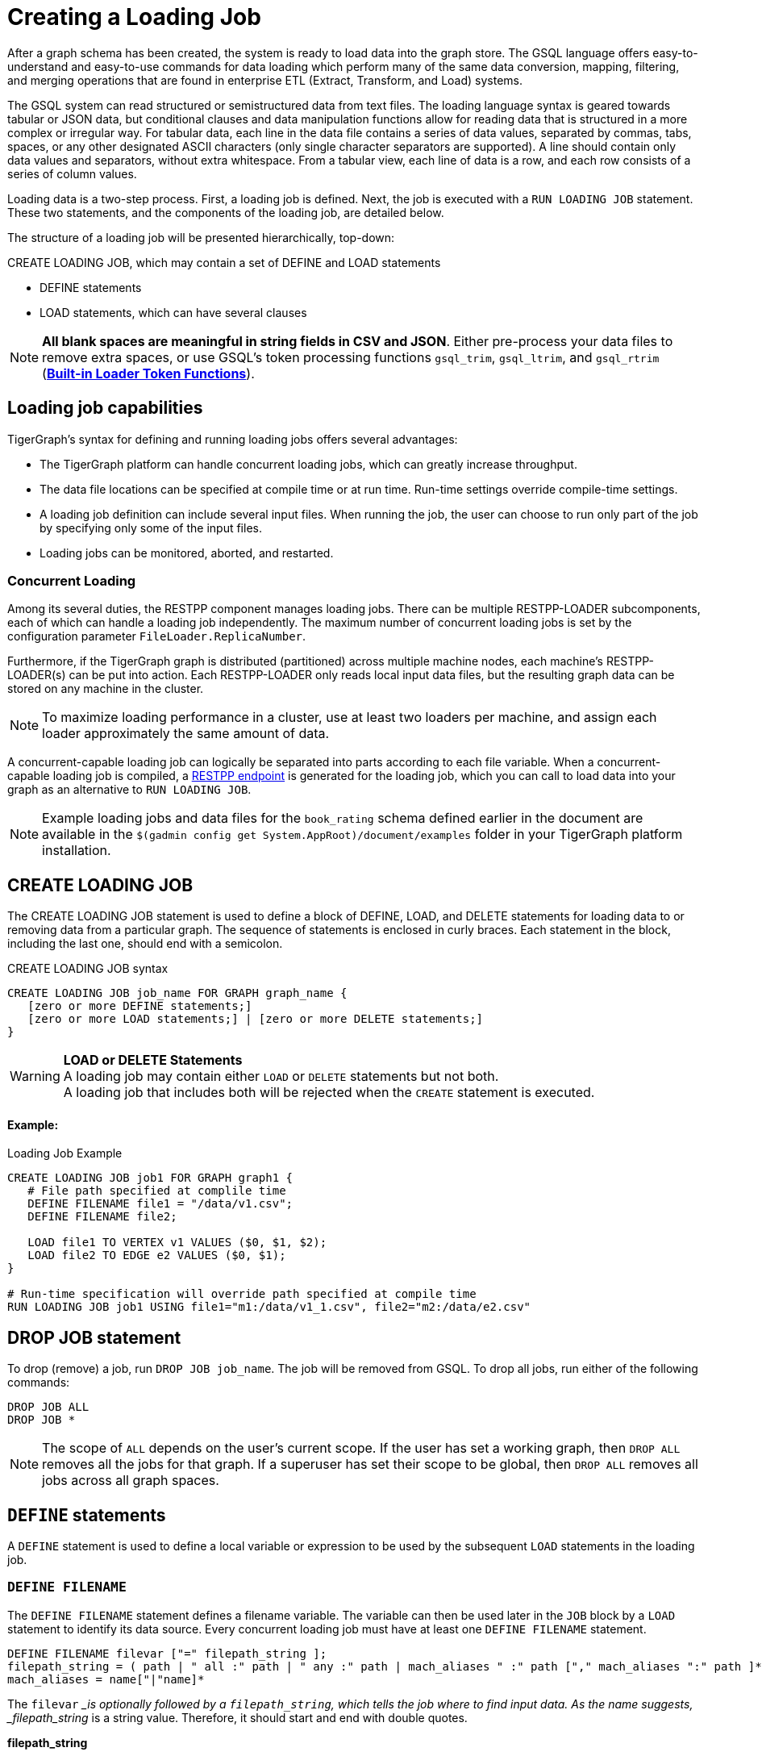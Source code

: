 = Creating a Loading Job
:pp: {plus}{plus}

After a graph schema has been created, the system is ready to load data into the graph store. The GSQL language offers easy-to-understand and easy-to-use commands for data loading which perform many of the same data conversion, mapping, filtering, and merging operations that are found in enterprise ETL (Extract, Transform, and Load) systems.

The GSQL system can read structured or semistructured data from text files. The loading language syntax is geared towards tabular or JSON data, but conditional clauses and data manipulation functions allow for reading data that is structured in a more complex or irregular way.  For tabular data, each line in the data file contains a series of data values, separated by commas, tabs, spaces, or any other designated ASCII characters (only single character separators are supported). A line should contain only data values and separators, without extra whitespace. From a tabular view, each line of data is a row, and each row consists of a series of column values.

Loading data is a two-step process. First, a loading job is defined. Next, the job is executed with a `RUN LOADING JOB` statement. These two statements, and the components of the loading job, are detailed below.

The structure of a loading job will be presented hierarchically, top-down:

CREATE LOADING JOB, which may contain a set of DEFINE and LOAD statements

* DEFINE statements
* LOAD statements, which can have several clauses

[NOTE]
====
*All blank spaces are meaningful in string fields in CSV and JSON*. Either pre-process your data files to remove extra spaces, or use GSQL's token processing functions `gsql_trim`, `gsql_ltrim`, and `gsql_rtrim` (<<_built_in_loader_token_functions>>).
====

== Loading job capabilities

TigerGraph's syntax for defining and running loading jobs offers several advantages:

* The TigerGraph platform can handle concurrent loading jobs, which can greatly increase throughput.
* The data file locations can be specified at compile time or at run time. Run-time settings override compile-time settings.
* A loading job definition can include several input files. When running the job, the user can choose to run only part of the job by specifying only some of the input files.
* Loading jobs can be monitored, aborted, and restarted.

=== Concurrent Loading

Among its several duties, the RESTPP component manages loading jobs. There can be multiple RESTPP-LOADER subcomponents, each of which can handle a loading job independently.  The maximum number of concurrent loading jobs is set by the configuration parameter `FileLoader.ReplicaNumber`.

Furthermore, if the TigerGraph graph is distributed (partitioned) across multiple machine nodes, each machine's RESTPP-LOADER(s) can be put into action. Each RESTPP-LOADER only reads local input data files, but the resulting graph data can be stored on any machine in the cluster.

[NOTE]
====
To maximize loading performance in a cluster, use at least two loaders per machine, and assign each loader approximately the same amount of data.
====

A concurrent-capable loading job can logically be separated into parts according to each file variable.  When a concurrent-capable loading job is compiled, a xref:3.2@tigergraph-server:API:built-in-endpoints.adoc#_run_a_loading_job[RESTPP endpoint] is generated for the loading job, which you can call to load data into your graph as an alternative to `RUN LOADING JOB`.

[NOTE]
====
Example loading jobs and data files for the `book_rating` schema defined earlier in the document are available in the `$(gadmin config get System.AppRoot)/document/examples` folder in your TigerGraph platform installation.
====

== *CREATE LOADING JOB*

The CREATE LOADING JOB statement is used to define a block of DEFINE, LOAD, and DELETE statements for loading data to or removing data from a particular graph. The sequence of statements is enclosed in curly braces. Each statement in the block, including the last one, should end with a semicolon.

.CREATE LOADING JOB syntax

[source,gsql]
----
CREATE LOADING JOB job_name FOR GRAPH graph_name {
   [zero or more DEFINE statements;]
   [zero or more LOAD statements;] | [zero or more DELETE statements;]
}
----


[WARNING]
====
*LOAD or DELETE Statements* +
A loading job may contain either `LOAD` or `DELETE` statements but not both. +
A loading job that includes both will be rejected when the `CREATE` statement is executed.
====

[discrete]
==== Example:

.Loading Job Example

[source,gsql]
----
CREATE LOADING JOB job1 FOR GRAPH graph1 {
   # File path specified at complile time
   DEFINE FILENAME file1 = "/data/v1.csv";
   DEFINE FILENAME file2;

   LOAD file1 TO VERTEX v1 VALUES ($0, $1, $2);
   LOAD file2 TO EDGE e2 VALUES ($0, $1);
}

# Run-time specification will override path specified at compile time
RUN LOADING JOB job1 USING file1="m1:/data/v1_1.csv", file2="m2:/data/e2.csv"
----


== *DROP JOB statement*

To drop (remove) a job, run `DROP JOB job_name`. The job will be removed from GSQL. To drop all jobs, run either of the following commands:

[source,gsql]
----
DROP JOB ALL
DROP JOB *
----

[NOTE]
====
The scope of `ALL` depends on the user's current scope. If the user has set a working graph, then `DROP ALL` removes all the jobs for that graph. If a superuser has set their scope to be global, then `DROP ALL` removes all jobs across all graph spaces.
====

== `DEFINE` statements

A `DEFINE` statement is used to define a local variable or expression to be used by the subsequent `LOAD` statements in the loading job.

=== `DEFINE FILENAME`

The `DEFINE FILENAME` statement defines a filename variable. The variable can then be used later in the `JOB` block by a `LOAD` statement to identify its data source. Every concurrent loading job must have at least one `DEFINE FILENAME` statement.

[source,gsql]
----
DEFINE FILENAME filevar ["=" filepath_string ];
filepath_string = ( path | " all :" path | " any :" path | mach_aliases " :" path ["," mach_aliases ":" path ]* )
mach_aliases = name["|"name]*
----

The `filevar` __is optionally followed by a `filepath_string`, which tells the job where to find input data. As the name suggests, _filepath_string_ is a string value. Therefore, it should start and end with double quotes.

*filepath_string*

There are four options for _filepath_string_ :

* `path`_:_ either an absolute path or relative path for either a file or a folder on the machine where the job is run. If it is a folder, then the loader will attempt to load each non-hidden file in the folder.

.path examples

[source,gsql]
----
"/data/graph.csv"
----


[WARNING]
====
If this path is not valid when CREATE LOADING JOB is executed, GSQL will report an error.
====

An absolute path may begin with the session variable $sys.data_root.

.Example: using sys.data_root in a loading job

[source,gsql]
----
CREATE LOADING JOB filePathEx FOR GRAPH gsql_demo {
  LOAD "$sys.data_root/persons.csv" TO ...
}
----


Then, when running this loading job, first set a value for the parameter, and then run the job:

.Example: Setting sys.data_root session parameter

[source,gsql]
----
SET sys.data_root="/data/mydata"
RUN JOB filePathEx
----


As the name implies, session parameters only retain their value for the duration of the current GSQL session.  If the user exits GSQL, the settings are lost.

* `"all:" path`: If the path is prefixed with `all:`, then the loading job will attempt to run on every machine in the cluster which has a RESTPP component, and each machine will look locally for data at _path_. *If the path is invalid on any of the machines, the job will be aborted*.  Also, the session parameter $sys.data_root may not be used.

.ALL:path examples

[source,gsql]
----
"ALL:/data/graph.csv"
----


* `"any:" path`: If the path is prefixed with `any:` , then the loading job will attempt to run on every machine in the cluster which has a RESTPP component, and each machine will look locally for data at the specified path. *If the path is invalid on any of the machines, those machines where the path is not valid are skipped.* Also, the session parameter $sys.data_root may not be used.

.ANY:path examples

[source,gsql]
----
"ANY:/data/graph.csv"
----


* *A list of machine-specific paths*: A machine_alias is a name such as m1, m2, etc. which is defined when the cluster configuration is set.  For this option, the _filepath_string_ may include a list of paths, separated by commas. If several machines have the same path, the paths can be grouped together by using a list of machine aliases, with the vertical bar "|" as a separator. The loading job will run on whichever machines are named; each RESTPP-LOADER will work on its local files.

.machine-specific path example

[source,gsql]
----
"m1:/data1.csv, m2|m3|m5:/data/data2.csv"
----


=== DEFINE HEADER

The DEFINE HEADER statement defines a sequence of column names for an input data file. The first column name maps to the first column, the second column name maps to the second column, etc.

[source,gsql]
----
DEFINE HEADER header_name = " column_name "[," column_name "]*;
----

=== DEFINE INPUT_LINE_FILTER

The DEFINE INPUT_LINE_FILTER statement defines a named Boolean expression whose value depends on column attributes from a row of input data. When combined with a USING reject_line_rule clause in a LOAD statement, the filter determines whether an input line is ignored or not.

[source,gsql]
----
DEFINE INPUT_LINE_FILTER filter_name = boolean_expression_using_column_variables ;
----

== *`LOAD` statement*

A `LOAD` statement describes how to parse a data line into column values (tokens), and then describes how the values should be used to create a new vertex or edge instance.

One `LOAD` statement can be used to generate multiple vertices or edges, each vertex or edge having its own _destination clause_, as shown below.
Additionally, two or more LOAD statements may refer to the same input data file. In this case, the GSQL loader will merge their operations so that both of their operations are executed in a single pass through the data file.

The `LOAD` statement has many options. This reference guide provides examples of key features and options. Tutorials such as xref:tutorials:gsql-101/[GSQL 101] provide additional solution- and application-oriented examples.

Different `LOAD` statement types have different rules for the xref:creating-a-loading-job.adoc#_using_clause[`USING` clause]; see the `USING` clause section below for specifics.

=== Syntax

[source,gsql]
----
LOAD [filepath_string|filevar|TEMP_TABLE table_name ]
     Destination_Clause [, Destination_Clause ]*
     [TAGS clause ]
     [USING clause ];
----

`filevar` __must have been previously defined in a DEFINE FILENAME statement.

`filepath_string` __must satisfy the same rules given above in the DEFINE FILENAME section.

=== Destination clause

A _Destination clause_ ***describes how the tokens from a data source should be used to construct one of three types of **data objects*: a vertex, an edge, or a row in a temporary table (`TEMP_TABLE`). The destination clause formats for the three types are very similar, but we show them separately for clarity:

.Vertex Destination Clause

[source,gsql]
----
TO VERTEX vertex_type_name VALUES (id_expr [, attr_expr]*)
    [WHERE conditions] [OPTION (options)]
----


.Edge Destination Clause

[source,gsql]
----
TO EDGE edge_type_name VALUES (source_id_expr [source_type_expr],
                               target_id_expr [target_type_expr]
                               [, attr_expr]*)
    [WHERE conditions] [OPTION (options)]
----


For the `TO VERTEX` and `TO EDGE` destination clauses, the following rules for its parameters apply:

* The _`vertex_type_name`_ or _`edge_type_name`_ must match the name of a vertex or edge type previously defined in a `CREATE VERTEX` or `CREATE UNDIRECTED|DIRECTED EDGE` statement.
* The values in the value list_(`id_expr`, `attr_expr1`, `attr_expr2`,...)_ are assigned to the id(s) and attributes of a new vertex or edge instance, in the same order in which they are listed in the `CREATE` statement.
* _`id_expr`_ obeys the same attribute rules as _`attr_expr`_, except that _only `attr_expr`_ can use the reducer function, which is introduced later.
* For edge clauses, the _`source_id_expr`_ and _`target_id_expr`_ can each optionally be followed by a _`source_type_expr`_ and _`target_type_expr`_, respectively. The _`source_type_expr`_ and _`target_type_expr`_ must evaluate to one of the allowed endpoint vertex types for the given edge type. By specifying the vertex type, this tells the loader what id types to expect. This may be important when the edge type is defined to accept more than one type of source/target vertex.

.TEMP_TABLE Destination Clause

[source,gsql]
----
TO TEMP_TABLE table_name (id_name [, attr_name]*)
    VALUES (id_expr [, attr_expr]*)
    [WHERE conditions] [OPTION (options)]
----


The `TO TEMP_TABLE` clause defines a new, temporary data structure. Its unique characteristics will be described in a separate subsection. For now, we focus on `TO VERTEX` and `TO EDGE`.

[CAUTION]
====
*For fast loading of edge data, referential integrity checking is disabled by default.* +
For an edge to be valid, it must refer to endpoint vertices that exist. To support fast, out-of-order loading, *if one or both of the endpoint vertices do not yet exist, the loader will create vertices with the necessary IDs and default attribute values.* Due to the loader's UPSERT semantics, if the vertex data is loaded later, it will be automatically merged with the dummy vertices. The user can disable this feature and perform regular referential integrity checking by setting the `VERTEX_MUST_EXIST=true` option.
====

=== Examples

Suppose we have the following vertex and edge types:

[source,gsql]
----
CREATE VERTEX Person (pid STRING PRIMARY KEY, birthdate DATETIME)
CREATE VERTEX Company (cid INT PRIMARY KEY, industry STRING)
CREATE DIRECTED EDGE Visit (FROM Person, TO Person
                          | FROM Person, TO Company, year INT)
----

A `Visit` edge can connect two `Person` vertices or a `Person` to a `Company`. A `Person` has a string ID, while a Company has an `INT` ID. Then suppose the `Visit` edge source data comes from a single CSV file, containing both variants of edges. Note that the 2nd column ($1) contains either `Person` or `Company`, and that the 3rd column ($2) contains either a string or an integer.

[source,gsql]
----
Sam,Person,Joe,2012
Sam,Company,4057,2017
Chris,Company,9401,2016
Pat,Person,Taylor,2020
----

Using the optional _`target_type_expr`_ field, we can load both variants of the `Visit` edge with a single clause.

[source,gsql]
----
LOAD file1 TO EDGE Visit VALUES ($0, $2 $1, $3) USING separator=",";
----

[NOTE]
====
Known issue: you must include a `USING clause` when loading data into edge types with different `FROM-TO` vertex pairs, even if all options are default.
====

== *Attributes and Attribute Expressions*

A `LOAD` statement processes each line of an input file, splitting each line (according to the `SEPARATOR` character, see Section "Other Optional `LOAD` Clauses" for more details) into a sequence of tokens. Each destination clause provides a token-to-attribute mapping which defines how to construct a new vertex, an edge, or a temp table row instance (e.g., one data object). The tokens can also be thought of as the column values in a table. There are two ways to refer to a column, by position or by name.  Assuming a column has a name, either method may be used, and both methods may be used within one expression.

*By Position*: The columns (tokens) are numbered from left to right, starting with $0.  The next column is $1, and so on.

*By Name*: Columns can be named, either through a header line in the input file, or through a `DEFINE HEADER` statement.  If a header line is used, then the first line of the input file should be structured like a data line, using the same separator characters, except that each column contains a column name string instead of a data value. Names are enclosed in double quotes, e.g. `$"age"`.

*Data file name:* $sys.file_name refers to the current input data file.

In a simple case, a token value is copied directly to an attribute. For example, in the following `LOAD` statement,

.Example: using $sys.file_name in an attribute expression

[source,gsql]
----
LOAD "xx/yy/a.csv" TO VERTEX person VALUES ($0, $1, $sys.file_name)
----


* The `PRIMARY_ID` of a person vertex comes from column `$0` of the file "xx/yy/a.csv".
* The next attribute of a person vertex comes from column `$1`.
* The next attribute of a person vertex is given the value "xx/y/a.csv" (the filename itself).

[NOTE]
====
Users do not need to explicitly define a primary ID. Given the attributes, one will be selected as the primary key.
====

=== Cumulative Loading

A basic principle in the GSQL Loader is cumulative loading. Cumulative loading means that a particular data object might be written to (i.e., loaded) multiple times, and the result of the multiple loads may depend on the full sequence of writes. This usually means that If a data line provides a valid data object, and the `WHERE` clause and `OPTION` clause are satisfied, then the data object is loaded.

* *Valid input*: For each input data line, each destination clause constructs one or more new data objects. To be a *valid data object,* it must have an ID value of the correct type, have correctly typed attribute values, and satisfy the optional `WHERE` clause. If the data object is not valid, the object is rejected (skipped) and counted as an error in the log file. The rules for invalid attributes values are summarized below:

. `UINT`: Any non-digit character. (Out-of-range values cause overflow instead of rejection)
. `INT`: Any non-digit or non-sign character. (Out-of-range values cause overflow instead of rejection)
. `FLOAT` and `DOUBLE`: Any wrong format
. `STRING`, `STRING COMPRESS`, `FIXED_BINARY`: N/A
. `DATETIME`: Wrong format, invalid date time, or out of range.
. `BOOL`: Any value not listed later.
. Complex type: Depends on the field type or element type. Any invalid field (in `UDT`), element (in `LIST` or `SET`), key or value (in `MAP`) causes rejection.

* *New data objects:* If a valid data object has a new ID value, then the data object is added to the graph store.  Any attributes which are missing are assigned the default value for that data type or for that attribute.
* *Overwriting existing data objects*: If a valid data object has a ID value for an existing object, then the new object overwrites the existing data object, with the following clarifications and exceptions:

. The attribute values of the new object overwrite the attribute values of the existing data object.
. *Missing tokens*: If a token is missing from the input line so that the generated attribute is missing, then that attribute retains its previous value.

[WARNING]
====
 A STRING token is never considered missing; if there are no characters, then the string is the empty string
====

* *Skipping an attribute*: A `LOAD` statement can specify that a particular attribute should *not* be loaded by using the special character _ (underscore) as its attribute expression (attr_expr).  For example,

[source,gsql]
----
LOAD TO VERTEX person VALUES ($0, $1, _, $2)
----

means to skip the next-to-last attribute. This technique is used when it is known that the input data file does not contain data for every attribute.

. If the load operation is creating a new vertex or edge, then the skipped attribute will be assigned the default value.
. If the load operation is overwriting an existing vertex or edge, then the skipped attribute will retain its existing value.

=== *More Complex Attribute Expressions*

An attribute expression may use column tokens (e.g., `$0`), literals (constant numeric or string values), any of the built-in loader token functions, or a user-defined token function. Attribute expressions may *not* contain mathematical or boolean operators (such as `+`, `*`, `AND`). The rules for attribute expressions are the same as those for id expressions, but an attribute expression can additionally use a reducer function:

* _id_expr_ := $column_number | $"column_name" | constant | $sys.file_name | token_function_name( _id_expr_ [, _id_expr_ ]* )
* _attr_expr_ := _id_expr_ | REDUCE(reducer_function_name(id __expr_ ))

Note that token functions can be nested, that is, a token function can be used as an input parameter for another token function. The built-in loader token/reducer functions and user-defined token functions are described in the section "Built-In Loader Token Functions".

The subsections below describe details about loading particular data types.

=== Loading a DOUBLE or FLOAT Attribute

A floating point value has the basic format

[source,gsql]
----
[sign][digits].[digits](e|E)[sign][digits]
----

In the first case, the decimal point and following digits are required. In the second case, some digits are required (looking like an integer), and the following decimal point and digits are optional.

In both cases, the leading sign ( "+" or "-") is optional. The exponent, using "e" or "E", is optional. Commas and extra spaces are not allowed.

.Examples of valid and invalid floating point values

[source,gsql]
----
# Valid floating point values
-198256.03
+16.
-.00036
7.14285e15
9.99E-22


# Invalid floating point values
-198,256.03
9.99 E-22
----


=== Loading a `DATETIME` Attribute

When loading data into a `DATETIME` attribute, the GSQL loader will automatically read a string representation of DateTime information and convert it to internal DateTime representation.  The loader accepts any of the following string formats:

* `%Y-%m-%d %H:%M:%S` (e.g., 2011-02-03 01:02:03)
* `%Y/%m/%d %H:%M:%S` (e.g., 2011/02/03 01:02:03)
* `%Y-%m-%dT%H:%M:%S.000z` (e.g., 2011-02-03T01:02:03.123z, 123 will be ignored)
* `%Y-%m-%d` (only date, no time, e.g., 2011-02-03 )
* `%Y/%m/%d` (only date, no time, e.g., 2011/02/03)
* Any integer value (Unix Epoch time, where Jan 1, 1970 at 00:00:00 is integer 0)

Format notation:

%Y is a 4-digit year. A 2-digit year is not a valid value.

%m and %s are a month (1 to 12) and a day (1 to 31), respectively.  Leading zeroes are optional.

%H, %M, %S are hours (0 to 23), minutes (0 to 59) and seconds (0 to 59), respectively. Leading zeroes are optional.

When loading data, the loader checks whether the values of year, month, day, hour, minute, second are out of the valid range. If any invalid value is present, e.g. '2010-13-05' or '2004-04-31 00:00:00', the attribute is invalid and the object (vertex or edge) is not created.

=== Loading a BOOL Attribute

When loading data from CSV files the following values are accepted for BOOL attributes :

* True: `TRUE`,`True`,`true`,`1`
* False: `FALSE`,`False`,`false`,`0`

When loading data from JSON documents, the valid BOOL values are `true` and `false`.

=== Loading a User-Defined Type (UDT) Attribute

To load a UDT attribute, state the name of the UDT type, followed by the list of attribute expressions for the UDT's fields, in parentheses. See the example below.

.Load UDT example

[source,gsql]
----
TYPEDEF TUPLE <f1 INT (1), f2 UINT, f3 STRING (10), f4 DOUBLE > myTuple   # define a UDT
CREATE VERTEX v_udt  (id STRING PRIMARY KEY, att_udt myTuple)
CREATE GRAPH test_graph (v_udt)
CREATE LOADING JOB load_udt FOR GRAPH test_graph {
    DEFINE FILENAME f;
    LOAD f TO VERTEX v_udt VALUES ($0, myTuple($1, $2, $3, $4) );
    # $1 is loaded as f1, $2 is loaded as f2, and so on
}
RUN LOADING JOB load_udt USING f="./udt.csv"
----


=== Loading a LIST or SET Attribute

There are three methods to load a `LIST` or a `SET`.

The first method is to load multiple rows of data that share the same ID values and append the individual attribute values to form a collection of values. The collections are formed incrementally by reading one value from each eligible data line and appending the new value into the collection. When the loading job processes a line, it checks to see whether a vertex or edge with that id value(s) already exists or not. If the id value(s) is new, then a new vertex or edge is created with a new list/set containing the single value. If the id(s) has been used before, then the value from the new line is appended to the existing list/set. Below shows an example:

.Example: Cumulative loading of multiple rows to a SET/LIST

[source,gsql]
----
CREATE VERTEX test_vertex (PRIMARY_ID id STRING, iset SET<INT>, ilist LIST<INT>)
CREATE UNDIRECTED EDGE test_edge(FROM test_vertex, TO test_vertex)
CREATE GRAPH test_set_list (*)

CREATE LOADING JOB load_set_list FOR GRAPH test_set_list {
  DEFINE FILENAME f;
  LOAD f TO VERTEX test_vertex VALUES ($0, $1, $1);
}
RUN LOADING JOB load_set_list USING f="./list_set_vertex.csv"
----


{% file src="../../../.gitbook/assets/list_set_vertex.csv" caption="list_set_vertex.csv" %}

.list_set_vertex.csv

[source,gsql]
----
1,10
3,30
1,20
3,30
3,40
1,20
----


The job `load_set_list`  will load two `test_vertex` vertices because there are two unique id values in the data file. Vertex 1 has attribute values with `iset = [10,20]` and `ilist = [10,20,20]`. Vertex 3 has values `iset = [30,40]` and `ilist = [30, 30, 40]`. Note that a set doesn't contain duplicate values, while a list can contain duplicate values.

[WARNING]
====
 Because GSQL loading is multi-threaded, the order of values loaded into a LIST might not match the input order.
====

If the input file contains multiple columns which should be all added to the LIST or SET, then a second method is available. Use the LIST() or SET() function as in the example below:

.Example: loading multiple columns to a SET/LIST

[source,gsql]
----
CREATE VERTEX v_set  (PRIMARY_ID id STRING, nick_names SET<STRING>)
CREATE VERTEX v_list (PRIMARY_ID id STRING, lucky_nums LIST<INT>)
CREATE GRAPH test_graph (*)
CREATE LOADING JOB load_set_list FOR GRAPH test_graph {
    DEFINE FILENAME f;
    LOAD f TO VERTEX v_set  VALUES ($0, SET($1,$2,$3) );
    LOAD f TO VERTEX v_list VALUES ($0, LIST($2,$4) );
}
----


The third method is to use the *`SPLIT()`* function to read a compound token and split it into a collection of elements, to form a `LIST` or `SET` collection. The `SPLIT()` function takes two arguments: the column index and the element separator. The element separator should be distinct from the separator throughout the whole file. Below shows an example:

.Example: SET/LIST loading by SPLIT() example

[source,gsql]
----
CREATE VERTEX test_vertex (PRIMARY_ID id STRING, ustrset SET<STRING>, ilist LIST<INT>)
CREATE UNDIRECTED EDGE test_edge(FROM test_vertex, TO test_vertex)
CREATE GRAPH test_split (*)

CREATE LOADING JOB set_list_job FOR GRAPH test_split {
  DEFINE FILENAME f;
  LOAD f TO VERTEX test_vertex VALUES ($0, SPLIT($1,"|") , SPLIT($2,"#") );
}
RUN LOADING JOB set_list_job USING f="./split_list_set.csv"
----


{% file src="../../../.gitbook/assets/split_list_set.csv" caption=" split_list_set.csv" %}

.split_list_set.csv

[source,text]
----
vid,names,numbers
v1,mike|tom|jack, 1 # 2 # 3
v2,john, 5 # 4 # 8
----


[WARNING]
====
 The `SPLIT()` function cannot be used for UDT type elements.
====

=== Loading a MAP Attribute

There are three methods to load a `MAP`.

The first method is to load multiple rows of data that share the same id values. The maps are formed incrementally by reading one key-value pair from each eligible data line. When the loading job processes a line, it checks to see whether a vertex or edge with that id value(s) already exists or not. If the id value(s) is new, then a new vertex or edge is created with a new map containing the single key-value pair. If the id(s) has been used before, then the loading job checks whether the key exists in the map or not. If the key doesn't exist in the map, the new key-value pair is inserted. Otherwise, the value will be replaced by the new value.

[WARNING]
====
 The loading order might not be the same as the order in the raw data. If a data file contains multiple lines with the same id and same key but different values, loading them together results in a nondeterministic final value for that key.
====

*Method 1*: Below is the syntax to load a `MAP` by the first method: Use an arrow (->)  to separate the map's key and value.

.Loading a MAP by method 1: \-> separator

[source,gsql]
----
CREATE VERTEX v_map  (PRIMARY_ID id STRING, att_map MAP<INT, STRING>)
CREATE GRAPH test_graph (*)
CREATE LOADING JOB load_map FOR GRAPH test_graph {
    DEFINE FILENAME f;
    LOAD f TO VERTEX v_map  VALUES ($0, ($1 -> $2) );
}
----


*Method 2*: The second method is to use the `MAP()` function. If there are multiple key-value pairs among multiple columns, `MAP()` can load them together. Below is an example:

.Loading a MAP by method 2: MAP() function

[source,gsql]
----
CREATE VERTEX v_map  (PRIMARY_ID id STRING, att_map MAP<INT, STRING>)
CREATE GRAPH test_graph (*)
CREATE LOADING JOB load_map FOR GRAPH test_graph {
    DEFINE FILENAME f;
    LOAD f TO VERTEX v_map  VALUES ($0, MAP( ($1 -> $2), ($3 -> $4) ) );  # $1 and $3 are keys and $2 and $4 are the corresponding values.
}
----


*Method 3*: The third method is to use the `SPLIT()` function. Similar to the `SPLIT()` in loading `LIST` or `SET`, the `SPLIT()` function can be used when the key-value pair is in one column and separated by a key-value separator, or multiple key-value pairs are in one column and separated by element separators and key-value separators. `SPLIT()` here has three parameters: The first is the column index, the second is the key-value separator, and the third is the element separator. The third parameter is optional. If one row of raw data only has one key-value pair, the third parameter can be skipped. Below are the examples without and with the given element separator.

{% file src="../../../.gitbook/assets/one_key_value.csv" caption="one_key_value.csv" %}

.example data with one key-value pair per line

[source,text]
----
vid,key_value
v1,1:mike
v2,2:tom
v1,3:lucy
----


{% file src="../../../.gitbook/assets/multi_key_value.csv" caption="multi_key_value.csv" %}

.example data with multiple key-value pairs per line

[source,text]
----
vid,key_value_list
v1,1:mike#4:lin
v2,2:tom
v1,3:lucy#1:john#6:jack
----


.Loading a MAP by method 3: SPLIT() function

[source,coffeescript]
----
CREATE VERTEX v_map  (PRIMARY_ID id STRING, att_map MAP<INT, STRING>)
CREATE GRAPH test_graph (*)
CREATE LOADING JOB load_map FOR GRAPH test_graph {
    DEFINE FILENAME f;
    LOAD f TO VERTEX v_map  VALUES ($0, SPLIT($1, ":", "#") );
}
----


[WARNING]
====
 The SPLIT() function cannot be used for UDT type elements.
====

=== Loading Composite Key Attributes

Loading a Composite Key for a vertex works no differently than normal loading. Simply load all the attributes as you would for a vertex with a single-attribute primary key. The primary key will automatically be constructed from the appropriate attributes.

When loading to an edge where either `TO_VERTEX` or `FROM_VERTEX` contains a composite key, the composite set of attributes must be enclosed in parentheses. See the example below.

.Example: loading composite key to vertex and edge

[source,coffeescript]
----
#schema setup
CREATE VERTEX compositePerson (id uint, name string, PRIMARY KEY (name,id))
CREATE VERTEX compositeMovie (id uint, title string, country string, year uint, primary key (title,year,id))
CREATE DIRECTED EDGE compositeRoles (from compositePerson,to compositeMovie, role string) with reverse_edge="composite_roles_reverse"
CREATE GRAPH MyGraph(*)

#loading job
CREATE LOADING JOB composite_load FOR GRAPH MyGraph {
  LOAD "$sys.data_root/movies.csv" TO VERTEX compositeMovie VALUES
       ($"id", $"title", $"country" ,$"year") USING header ="true", separator=",";

  LOAD "$sys.data_root/persons.csv" TO VERTEX compositePerson VALUES
       ($"id",$"name") USING header = "true", separator =",";

  LOAD "$sys.data_root/compositeroles.csv" TO EDGE compositeRoles VALUES
       (($"personName", $"personId"),($"movieTitle",$"movieYear",$"movieId"),$"role")
       USING header="true", separator = ",";
}
----


=== Loading Wildcard Type Edges

If an edge has been defined using a wildcard vertex type, a vertex type name must be specified, following the vertex id, in a `LOAD` statement for the edge. An example is shown below:

.Example: explicit vertex typing for an untyped edge

[source,coffeescript]
----
#schema setup
CREATE VERTEX user(PRIMARY_ID id UINT)
CREATE VERTEX product(PRIMARY_ID id UINT)
CREATE VERTEX picture(PRIMARY_ID id UINT)
CREATE UNDIRECTED EDGE purchase (FROM *, TO *)
CREATE GRAPH test_graph(*)

#loading job
CREATE LOADING JOB test2 FOR GRAPH test_graph {
  DEFINE FILENAME f;
  LOAD f
     TO EDGE purchase VALUES ($0 user, $1 product),
     TO EDGE purchase VALUES ($0 user, $2 picture);
  }
----


== *Built-in Loader Token Functions*

The GSQL Loader provides several built-in functions which operate on tokens. Some may be used to construct attribute expressions and some may be used for conditional expressions in the `WHERE` clause.

To use a token function, replace the attribute in the destination clause of the `LOAD` statement with the function call. The arguments of the function can be a column from the `FILE` object.

[discrete]
==== Example

[source,gsql]
----
CREATE LOADING JOB loadOrders {
    DEFINE FILENAME f;
    LOAD f
        TO VERTEX order VALUES(gsql_trim($"id"), $"date");
}
----

=== Token Functions for Attribute Expressions

The following token functions can be used in an id or attribute expression+++<table>++++++<thead>++++++<tr>++++++<th style="text-align:left">+++Function+++</th>+++
      +++<th style="text-align:left">+++Output type+++</th>+++
      +++<th style="text-align:left">+++Description+++</th>++++++</tr>++++++</thead>+++
  +++<tbody>++++++<tr>++++++<td style="text-align:left">+++gsql_reverse( +++<em>+++in_string +++</em>+++)+++</td>+++
      +++<td style="text-align:left">+++string+++</td>+++
      +++<td style="text-align:left">+++Returns a string with the characters in the reverse order of the input
        string +++<em>+++in_string+++</em>+++.+++</td>++++++</tr>+++
    +++<tr>++++++<td style="text-align:left">+++gsql_concat( +++<em>+++string1, string2,\...,stringN +++</em>+++)+++</td>+++
      +++<td style="text-align:left">+++string+++</td>+++
      +++<td style="text-align:left">+++Returns a string which is the concatenation of all the input strings.+++</td>++++++</tr>+++
    +++<tr>++++++<td style="text-align:left">+++gsql_uuid_v4()+++</td>+++
      +++<td style="text-align:left">+++string+++</td>+++
      +++<td style="text-align:left">+++Returns a version-4 UUID.+++</td>++++++</tr>+++
    +++<tr>++++++<td style="text-align:left">+++gsql_split_by_space( +++<em>+++in_string +++</em>+++)+++</td>+++
      +++<td style="text-align:left">+++string+++</td>+++
      +++<td style="text-align:left">+++Returns a modified version of +++<em>+++in_string+++</em>+++, in which each space character
        is replaced with ASCII 30 (decimal).+++</td>++++++</tr>+++
    +++<tr>++++++<td style="text-align:left">+++gsql_substring(+++<em>+++str+++</em>+++, +++<em>+++beginIndex+++</em>+++ [, +++<em>+++length+++</em>+++])+++</td>+++
      +++<td style="text-align:left">+++string+++</td>+++
        +++<td style="text-align:left">+++Returns the substring beginning at +++<em>+++beginIndex+++</em>+++, having the given +++<em>+++length+++</em>+++.+++</td>++++++</tr>+++
    +++<tr>++++++<td style="text-align:left">+++gsql_find(+++<em>+++str+++</em>+++, +++<em>+++substr +++</em>+++)+++</td>+++
      +++<td style="text-align:left">+++int+++</td>+++
      +++<td style="text-align:left">+++Returns the start index of the substring within the string. If it is not
        found, then return -1.+++</td>++++++</tr>+++
    +++<tr>++++++<td style="text-align:left">+++gsql_length(+++<em>+++str +++</em>+++)+++</td>+++
      +++<td style="text-align:left">+++int+++</td>+++
      +++<td style="text-align:left">+++Returns the length of the string.+++</td>++++++</tr>+++
    +++<tr>++++++<td style="text-align:left">+++gsql_replace(+++<em>+++str+++</em>+++, +++<em>+++oldToken+++</em>+++, +++<em>+++newToken+++</em>+++ [, +++<em>+++max+++</em>+++])+++</td>+++
      +++<td style="text-align:left">+++string+++</td>+++
        +++<td style="text-align:left">+++Returns the string resulting from replacing all matchings of +++<em>+++oldToken+++</em>+++ with +++<em>+++newToken+++</em>+++ in
          the original string. If a +++<em>+++max +++</em>+++count is provided, there can only
          be up to that many replacements.+++</td>++++++</tr>+++
    +++<tr>++++++<td style="text-align:left">+++gsql_regex_replace( +++<em>+++str+++</em>+++, +++<em>+++regex+++</em>+++, +++<em>+++replaceSubstr+++</em>+++ )+++</td>+++
      +++<td style="text-align:left">+++string+++</td>+++
        +++<td style="text-align:left">+++Returns the string resulting from replacing all substrings in the input
          string that match the given +++<em>+++regex+++</em>+++ token with the substitute string.+++</td>++++++</tr>+++
    +++<tr>++++++<td style="text-align:left">+++gsql_regex_match(+++<em>+++str+++</em>+++, +++<em>+++regex+++</em>+++ )+++</td>+++
      +++<td style="text-align:left">+++bool+++</td>+++
      +++<td style="text-align:left">+++Returns true if the given string token matches the given regex token and
        false otherwise.+++</td>++++++</tr>+++
    +++<tr>++++++<td style="text-align:left">+++gsql_to_bool( +++<em>+++in_string +++</em>+++)+++</td>+++
      +++<td style="text-align:left">+++bool+++</td>+++
      +++<td style="text-align:left">+++Returns true if the +++<em>+++in_string +++</em>+++is either &quot;t&quot; or &quot;true&quot;,
        with case insensitive checking. Returns false otherwise.+++</td>++++++</tr>+++
    +++<tr>++++++<td style="text-align:left">+++gsql_to_uint( +++<em>+++in_string +++</em>+++)+++</td>+++
      +++<td style="text-align:left">+++uint+++</td>+++
      +++<td style="text-align:left">+++If +++<em>+++in_string +++</em>+++is the string representation of an unsigned int,
        the function returns that integer.
        +++<br>++++++</br>+++If +++<em>+++in_string +++</em>+++is the string representation of a nonnegative float,
        the function returns that number cast as an int.+++</td>++++++</tr>+++
    +++<tr>++++++<td style="text-align:left">+++gsql_to_int( +++<em>+++in_string +++</em>+++)+++</td>+++
      +++<td style="text-align:left">+++int+++</td>+++
      +++<td style="text-align:left">+++If +++<em>+++in_string +++</em>+++is the string representation of an int, the function
        returns that integer.
        +++<br>++++++</br>+++If +++<em>+++in_string +++</em>+++is the string representation of a float, the function
        returns that number cast as an int.+++</td>++++++</tr>+++
    +++<tr>++++++<td style="text-align:left">+++gsql_ts_to_epoch_seconds( +++<em>+++timestamp +++</em>+++)+++</td>+++
      +++<td style="text-align:left">+++uint+++</td>+++
      +++<td style="text-align:left">+++Converts a timestamp in canonical string format to Unix epoch time, which
        is the int number of seconds since Jan. 1, 1970. Refer to the timestamp
        input format note below.+++</td>++++++</tr>+++
    +++<tr>++++++<td style="text-align:left">+++gsql_current_time_epoch(0)
        +++<br>++++++</br>+++
        +++<br>++++++</br>++++++</td>+++
      +++<td style="text-align:left">+++uint+++</td>+++
      +++<td style="text-align:left">+++Returns the current time in Unix epoch seconds. *By convention, the input
        parameter should be 0, but it is ignored.+++</td>++++++</tr>+++
    +++<tr>++++++<td style="text-align:left">++++++<p>+++flatten( +++<em>+++column_to_be_split, group_separator, 1 +++</em>+++)+++</p>+++
        +++<p>+++flatten( +++<em>+++column_to_be_split, group_separator, sub_field_separator, number_of_sub_fields_in_one_group +++</em>+++)+++</p>++++++</td>+++
      +++<td style="text-align:left">++++++</td>+++
      +++<td style="text-align:left">+++See the section &quot;TEMP_TABLE and Flatten Functions&quot; below. +++<b>++++++<br>++++++</br>++++++</b>++++++</td>++++++</tr>+++
    +++<tr>++++++<td style="text-align:left">++++++<p>+++flatten_json_array ( +++<em>+++$&quot;array_name&quot; +++</em>+++)+++</p>+++
        +++<p>+++flatten_json_array ( +++<em>+++$&quot;array_name&quot;, $&quot;sub_obj_1&quot;, $&quot;sub_obj_2&quot;, \..., $&quot;sub_obj_n&quot; +++</em>+++)
          +++<br>++++++</br>++++++</p>++++++</td>+++
      +++<td style="text-align:left">++++++</td>+++
      +++<td style="text-align:left">+++See the section &quot;TEMP_TABLE and Flatten Functions&quot; below.+++</td>++++++</tr>+++
    +++<tr>++++++<td style="text-align:left">++++++<p>+++split( +++<em>+++column_to_be_split, element_separator +++</em>+++)+++</p>+++
        +++<p>+++split( +++<em>+++column_to_be_split, key_value_separator, element _separator +++</em>+++)+++</p>++++++</td>+++
      +++<td style="text-align:left">++++++</td>+++
      +++<td style="text-align:left">++++++<p>+++See the section &quot;Loading a LIST or SET Attribute&quot; above.+++</p>+++
        +++<p>+++See the section &quot;Loading a MAP Attribute&quot; above.+++</p>++++++</td>++++++</tr>+++
    +++<tr>++++++<td style="text-align:left">+++gsql_upper( +++<em>+++in_string +++</em>+++)+++</td>+++
      +++<td style="text-align:left">+++string+++</td>+++
      +++<td style="text-align:left">+++Returns the input string in upper-case.+++</td>++++++</tr>+++
    +++<tr>++++++<td style="text-align:left">+++gsql_lower( +++<em>+++in_string +++</em>+++)+++</td>+++
      +++<td style="text-align:left">+++string+++</td>+++
      +++<td style="text-align:left">+++Returns the input string in lower-case.+++</td>++++++</tr>+++
    +++<tr>++++++<td style="text-align:left">+++gsql_trim( +++<em>+++in_string +++</em>+++)+++</td>+++
      +++<td style="text-align:left">+++string+++</td>+++
      +++<td style="text-align:left">+++Trims whitespace from the beginning and end of the input string.+++</td>++++++</tr>+++
    +++<tr>++++++<td style="text-align:left">++++++<p>+++gsql_ltrim( +++<em>+++in_string +++</em>+++)+++</p>+++
        +++<p>+++gsql_rtrim( +++<em>+++in_string +++</em>+++)+++</p>++++++</td>+++
      +++<td style="text-align:left">+++string+++</td>+++
      +++<td style="text-align:left">+++Trims white space from either the beginning or the end of the input string
        (Left or right).+++</td>++++++</tr>+++
    +++<tr>++++++<td style="text-align:left">+++gsql_year( +++<em>+++timestamp+++</em>+++ )+++</td>+++
      +++<td style="text-align:left">+++int+++</td>+++
      +++<td style="text-align:left">+++Returns 4-digit year from timestamp. Refer to timestamp input format note
        below.+++</td>++++++</tr>+++
    +++<tr>++++++<td style="text-align:left">++++++<em>+++gsql_month( timestamp )+++</em>++++++</td>+++
      +++<td style="text-align:left">+++int+++</td>+++
      +++<td style="text-align:left">+++Returns month (1-12) from timestamp. Refer to timestamp input format note
        below.+++</td>++++++</tr>+++
    +++<tr>++++++<td style="text-align:left">+++gsql_day( +++<em>+++timestamp+++</em>+++ )+++</td>+++
      +++<td style="text-align:left">+++int+++</td>+++
      +++<td style="text-align:left">+++Returns day (1-31) from timestamp. Refer to timestamp input format note
        below.+++</td>++++++</tr>+++
    +++<tr>++++++<td style="text-align:left">+++gsql_year_epoch( +++<em>+++epoch+++</em>+++ )+++</td>+++
      +++<td style="text-align:left">+++int+++</td>+++
      +++<td style="text-align:left">+++Returns 4-digit year from Unix epoch time, which is the int number of
        seconds since Jan. 1, 1970.+++</td>++++++</tr>+++
    +++<tr>++++++<td style="text-align:left">+++gsql_month_epoch( +++<em>+++epoch+++</em>+++ )+++</td>+++
      +++<td style="text-align:left">+++int+++</td>+++
      +++<td style="text-align:left">+++Returns month (1-12) from Unix epoch time, which is the int number of
        seconds since Jan. 1, 1970.+++</td>++++++</tr>+++
    +++<tr>++++++<td style="text-align:left">+++gsql_day_epoch( +++<em>+++epoch+++</em>+++ )+++</td>+++
      +++<td style="text-align:left">+++int+++</td>+++
      +++<td style="text-align:left">+++Returns day (1-31) from Unix epoch time, which is the int number of seconds
        since Jan. 1, 1970.+++</td>++++++</tr>++++++</tbody>++++++</table>+++

==== Timestamp Input Format

[NOTE]
====
The timestamp parameter should be in one of the following formats: +
`"%Y-%m-%d %H:%M:%S"
"%Y/%m/%d %H:%M:%S"
"%Y-%m-%dT%H:%M:%S.000z" // text after the dot . is ignored`
====

=== Reducer Functions

A reducer function aggregates multiple values of a non-id attribute into one attribute value of a single vertex or edge. Reducer functions are computed incrementally; that is, each time a new input token is applied, a new resulting value is computed.

To reduce and load aggregate data to an attribute, the attribute expression has the form

[source,gsql]
----
REDUCE( reducer_function ( input_expr ) )
----

where _reducer_function_ is one of the functions in the table below. _input_expr_ can include non-reducer functions, but reducer functions cannot be nested.

Each reducer function is overloaded so that one function can be used for several different data types. For primitive data types, the output type is the same as the _input_expr_ type. For LIST, SET, and MAP containers, the _input_expr_ type is one of the allowed element types for these containers (see "Complex Types" in the Attribute Data Types section).  The output is the entire container.

|===
| Function name | Data type of _arg_: Description of function's return value

| max( _arg_ )
| INT, UINT, FLOAT, DOUBLE: maximum of all _arg_ values cumulatively received

| min( _arg_ )
| INT, UINT, FLOAT, DOUBLE: minimum of all _arg_ values cumulatively received

| add( _arg_ )
| INT, UINT, FLOAT, DOUBLE: sum of all _arg_ values cumulatively received  STRING: concatenation of all arg values cumulatively received  LIST, SET element: list/set of all _arg_ values cumulatively received  MAP (key -> value) pair: key-value dictionary of all key-value pair _arg_ values cumulatively received

| and( _arg_ )
| BOOL: AND of all _arg_ values cumulatively received  INT, UINT: bitwise AND of all _arg_ values cumulatively received

| or( _arg_ )
| BOOL: OR of all _arg_ values cumulatively received  INT, UINT: bitwise OR of all _arg_ values cumulatively received

| overwrite( _arg_ )
| non-container: _arg_  LIST, SET: new list/set containing only _arg_

| ignore_if_exists( _arg_ )
| Any: If an attribute value already exists, return(retain) the existing value. Otherwise, return(load) _arg_ .
|===

[WARNING]
====
Each function supports a certain set of attribute types. Calling a reducer function with an incompatible type crashes the service. In order to prevent that, use the WHERE clause (introduced below) together with IS NUMERIC or other operators, functions, predicates for type checking if necessary.
====

== *WHERE Clause*

The `WHERE` clause is an optional clause. The `WHERE` clause's condition is a boolean expression.  The expression may use column token variables, token functions, and operators which are described below. The expression is evaluated for each input data line. If the condition is true, then the vertex or edge instance is loaded into the graph store. If the condition is false, then this instance is skipped. Note that all attribute values are treated as string values in the expression, so the type conversion functions `to_int()` and `to_float()`, which are described below, are provided to enable numerical conditions.

=== Operators in the WHERE Clause

The GSQL Loader language supports most of the standard arithmetic, relational, and boolean operators found in C{pp}. Standard operator precedence applies, and parentheses provide the usual override of precedence.

* *Arithmetic Operators: +, -, *, /, {caret}*  Numeric operators can be used to express complex operations between numeric types. Just as in ordinary mathematical expressions, parentheses can be used to define a group and to modify the order of precedence.

[WARNING]
====
Because computers necessarily can only store approximations for most `DOUBLE` and `FLOAT` type values, it is not recommended to test these data types for exact equality or inequality. Instead, one should allow for an acceptable amount of error. The following example checks if `$0 = 5`, with an error of 0.00001 permitted:

[source,text]
----
WHERE to_float($0) BETWEEN 5-0.00001 AND 5+0.00001
----

====

* *Relational Operators: <, >, ==, !=, <=, >=*  Comparisons can be performed between two numeric values or between two string values.
* *Predicate Operators:*
 ** *AND, OR, NOT* operators are the same as in SQL. They can be used to combine multiple conditions together.  E.g., _$0 < "abc" AND $1 > "abc"_ selects the rows with the first token less than "abc" and the second token greater than "abc".  E.g., _NOT $1 < "abc"_ selects the rows with the second token greater than or equal to "abc".
 ** *IS NUMERIC*  _*token*_ *IS NUMERIC* returns true if *token* is in numeric format. Numeric format include integers, decimal notation, and exponential notation. Specifically, IS NUMERIC is true if token matches the following regular expression: (+/-) ? [0-9] + (.[0-9]) ? [0-9] * ((e/E)(+/-) ? [0-9] +) ? . Any leading space and trailing space is skipped, but no other spaces are allowed.  E.g., _$0 IS NUMERIC_ checks whether the first token is in numeric format.
 ** *IS EMPTY*  _*token*_ *IS EMPTY* returns true if *token* is an empty string.  E.g., _$1 IS EMPTY_ checks whether the second token is empty.
 ** *IN*  _*token*_ *IN (* _*set_of_values*_ *)* returns true if *token* is equal to one member of a set of specified values. The values may be string or numeric types.  E.g., _$2 IN ("abc", "def", "lhm")_ tests whether the third token equals one of the three strings in the given set.  E.g., _to_int($3) IN (10, 1, 12, 13, 19)_ tests whether the fourth token equals one of the specified five numbers.
 ** *BETWEEN ... AND*  _*token*_ *BETWEEN* _*lowerVal*_ *AND* _*upperVal*_ returns true if *token* is within the specified range, inclusive of the endpoints. The values may be string or numeric types.  E.g., _$4 BETWEEN "abc" AND "def"_ checks whether the fifth token is greater than or equal to "abc" and also less than or equal to "def"  E.g., _to_float($5) BETWEEN 1 AND 100.5_ checks whether the sixth token is greater than or equal to 1.0 and less than or equal to 100.5.

=== Token functions in the WHERE clause

The GSQL loading language provides several built-in functions for the WHERE clause.

|===
| Function name | Output type | Description of function

| to_int( _main_string_ )
| int
| Converts _main_string_ to an integer value.

| to_float( _main_string_ )
| float
| Converts _main_string_ to a float value.

| concat( _string1, string2_ )
| string
| Returns a string which is the concatenation of _string1_ and _string2_ .

| token_len( _main_string_ )
| int
| Returns the length of _main_string._

| gsql_is_not_empty_string( _main_string_ )
| bool
| Returns true if _main_string_ is empty after removing white space. Returns false otherwise.

| gsql_token_equal( _string1, string2_ )
| bool
| Returns true if _string1_ is exactly the same (case sensitive) as _string2_ . Returns false otherwise.

| gsql_token_ignore_case_equal( _string1, string2_ )
| bool
| Returns true if _string1_ is exactly the same (case insensitive) as _string2_ . Returns false otherwise.

| gsql_is_true( _main_string_ )
| bool
| Returns true if _main_string_ is either "t" or "true" (case insensitive). Returns false otherwise.

| gsql_is_false( _main_string_ )
| bool
| Returns true if _main_string_ is either "f" or "false" (case insensitive). Returns false otherwise.
|===

[WARNING]
====
The token functions in the WHERE clause and those token functions used for attribute expression are different. They cannot be used exchangeably.
====

== *User-Defined Token Functions*

Users can write their own token functions in C{pp} and install them in the GSQL system. The system installation already contains a source code file containing sample functions. Users simply add their customized token functions to this file. The file for user-defined token functions for attribute expressions or `WHERE` clauses is at `<tigergraph.root.dir>/app/<VERSION_NUM>/dev/gdk/gsql/src/TokenBank/TokenBank.cpp`.

[CAUTION]
====
With TigerGraph Version 3.1, GSQL server runs in HA mode by default. Please follow the instructions in the link below to keep all User Sources files in sync across all GSQL servers.

https://docs.tigergraph.com/admin/admin-guide/installation-and-configuration/high-availability-support-for-gsql-server#user-source-code-maintenance
====

There are a few examples in this file, and details are presented below.

Testing your functions is simple. In the same directory with the `TokenBank.cpp` file is a command script called compile.

. To test that your function compiles:

[source,gsql]
----
./compile
----

. To test that your function works correctly, write your own test and add it to the `main()` procedure in the `TokenBank.cpp`. Then, compile the file and run it. Note that files located in `../TokenLib` need to be included:

[source,gsql]
----
g++ -I../TokenLib TokenBank.cpp
./a.out
----

=== User-defined Token Functions for Attribute Expressions

|===
| Attribute type | Function signature

| string or string compress
| extern "C" void funcName (const char* const iToken[], uint32_t iTokenLen[], uint32_t iTokenNum,  char* const oToken, uint32_t& oTokenLen)

| bool
| extern "C" bool funcName (const char* const iToken[], uint32_t iTokenLen[], uint32_t iTokenNum)

| uint
| extern "C" uint64_t funcName (const char* const iToken[], uint32_t iTokenLen[], uint32_t iTokenNum)

| int
| extern "C" int64_t funcName (const char* const iToken[], uint32_t iTokenLen[], uint32_t iTokenNum)

| float
| extern "C" float funcName (const char* const iToken[], uint32_t iTokenLen[], uint32_t iTokenNum)

| double
| extern "C" double funcName (const char* const iToken[], uint32_t iTokenLen[], uint32_t iTokenNum)
|===

The parameters are as follows: iToken is the array of string tokens, iTokenLen is the array of the length of the string tokens, and iTokenNum is the number of tokens. Note that the input tokens are always in string (char*) format.

If the attribute type is not string nor string compress, the return type should be the corresponding type: bool for bool; uint64_t for uint; int64_t for int; float for float double for double. If the attribute type is string or string compress, the return type should be void, and use the extra parameters ( char *const oToken, uint32_t& oTokenLen) for storing the return string. oToken is the returned string value, and oTokenLen is the length of this string.

The built-in token function `gsql_concat` is used as an example below. It takes multiple token parameters and returns a string.

.gsql_concat

[source,c]
----
extern "C" void gsql_concat(const char* const iToken[], uint32_t iTokenLen[], uint32_t iTokenNum, char* const oToken, uint32_t& oTokenLen) {
  int k = 0;
  for (int i=0; i < iTokenNum; i++) {
    for (int j =0; j < iTokenLen[i]; j++) {
           oToken[k++] = iToken[i][j];
    }
  }
  oTokenLen = k;
}
----


=== User-defined Token Functions for WHERE Clause

User-defined token functions (described above) can also be used to construct the boolean conditional expression in the `WHERE` clause. However, there are some restrictions in the `WHERE` clause:

[WARNING]
====
In the clause "WHERE _conditions_ ",

* The only type of user-defined token function allowed are those that return a boolean value.
* If a user-defined token function is used in a WHERE Clause, then it must constitute the entire condition; it cannot be combined with another function or operator to produce a subsequent value. However, the arguments of the UDF can include other functions.
====

The source code for the built-in token function gsql_token_equal is used as an example for how to write a user-defined token function.

.gsql_token_equal

[source,c]
----
extern "C" bool gsql_token_equal(const char* const iToken[], uint32_t iTokenLen[], uint32_t iTokenNum) {
  if (iTokenNum != 2) {
    return false;
  }
  if (iTokenLen[0] != iTokenLen[1]) {
    return false;
  }
  for (int i =0; i < iTokenLen[0]; i++) {
    if (iToken[0][i] != iToken[1][i]) {
      return false;
    }
  }
  return true;
}
----


== *Other Optional LOAD Clauses*

=== *`OPTION` clause*

There are no supported options for the OPTION clause at this time.

=== `TAGS` clause (Beta)

The `TAGS` clause specifies the tags to be applied to the vertices loaded by the `LOAD` statement.

[source,gsql]
----
TAGS "(" tag_name (, tag_name)* ")" BY [ OR | OVERWRITE ]
----

If a `LOAD` statement has a `TAGS` clause, it will tag the vertices with the tags specified in the `TAGS` clause. Before vertices can be loaded and tagged with a `LOAD` statement, the vertex type must first be xref:modifying-a-graph-schema.adoc#_alter_vertex_edge[marked as taggable], and link:modifying-a-graph-schema.adoc#_add_tag[the tags must be defined].

Users have two options when it comes to how to merge tags if the target vertices exist in the graph:

* `BY OR` : Add the new tags to the existing set of tags.
* `BY OVERWRITE`: Overwrite existing tags with the new tags.

=== *`USING` clause*

A `USING` clause contains one or more optional parameter value pairs:

[source,gsql]
----
USING parameter=value [,parameter=value]*
----

[WARNING]
====
If multiple LOAD statements use the same source (the same file path, the same TEMP_TABLE, or the same file variable), the USING clauses in these LOAD statements must be the same. Therefore, we recommend that if multiple destination clauses share the same source, put all of these destination clauses into the same LOAD statement.
====

+++<table>++++++<thead>++++++<tr>++++++<th style="text-align:left">++++++<b>+++Parameter+++</b>++++++</th>+++
      +++<th style="text-align:left">++++++<b>+++Meaning of Value+++</b>++++++</th>+++
      +++<th style="text-align:left">++++++<b>+++Allowed Values+++</b>++++++</th>++++++</tr>++++++</thead>+++
  +++<tbody>++++++<tr>++++++<td style="text-align:left">+++SEPARATOR+++</td>+++
      +++<td style="text-align:left">+++specifies the special character that separates tokens (columns) in the
        data file+++</td>+++
      +++<td style="text-align:left">++++++<p>+++any single ASCII character.+++</p>+++
        +++<p>+++Default is comma &quot;,&quot;+++</p>+++
        +++<p>++++++<code>+++&quot;\t&quot; +++</code>+++for tab+++<code>+++&quot;\xy&quot; +++</code>+++for ASCII
          decimal code xy+++</p>++++++</td>++++++</tr>+++
    +++<tr>++++++<td style="text-align:left">+++EOL+++</td>+++
      +++<td style="text-align:left">+++the end-of-line character+++</td>+++
      +++<td style="text-align:left">++++++<p>+++any ASCII sequence+++</p>+++
        +++<p>+++Default = +++<b>++++++<code>+++&quot;\n&quot; +++</code>++++++</b>+++(system-defined newline character
          or character sequence)+++</p>++++++</td>++++++</tr>+++
    +++<tr>++++++<td style="text-align:left">+++QUOTE
        +++<br>++++++</br>+++(See note below)+++</td>+++
      +++<td style="text-align:left">+++specifies explicit boundary markers for string tokens, either single or
        double quotation marks. See more details below.+++</td>+++
      +++<td style="text-align:left">+++&quot;single&quot; for &apos;
        +++<br>++++++</br>+++&quot;double&quot; for &quot;+++</td>++++++</tr>+++
    +++<tr>++++++<td style="text-align:left">+++HEADER+++</td>+++
      +++<td style="text-align:left">++++++<p>+++whether the data file&apos;s first line is a header line.+++</p>+++
        +++<p>+++The header assigns names to the columns.+++</p>+++
        +++<p>+++The LOAD statement must refer to an actual file with a valid header.+++</p>++++++</td>+++
      +++<td style="text-align:left">++++++<p>+++&quot;true&quot;, &quot;false&quot;+++</p>+++
        +++<p>+++Default is &quot;false&quot;+++</p>++++++</td>++++++</tr>+++
    +++<tr>++++++<td style="text-align:left">+++USER_DEFINED_HEADER+++</td>+++
      +++<td style="text-align:left">+++specifies the name of the header variable, when a header has been defined
        in the loading job, rather than in the data file+++</td>+++
      +++<td style="text-align:left">+++the variable name in the preceding DEFINE HEADER statement+++</td>++++++</tr>+++
    +++<tr>++++++<td style="text-align:left">+++REJECT_LINE_RULE+++</td>+++
      +++<td style="text-align:left">+++if the filter expression evaluates to true, then do not use this input
        data line.+++</td>+++
      +++<td style="text-align:left">+++name of filter from a preceding DEFINE INPUT_LINE_FILTER statement+++</td>++++++</tr>+++
    +++<tr>++++++<td style="text-align:left">+++JSON_FILE
        +++<br>++++++</br>+++(See Loading JSON Data section below)+++</td>+++
      +++<td style="text-align:left">+++whether each line is a json object (see Section &quot;JSON Loader&quot;
        below for more details)+++</td>+++
      +++<td style="text-align:left">++++++<p>+++&quot;true&quot;, &quot;false&quot;+++</p>+++
        +++<p>+++Default is &quot;false&quot;+++</p>++++++</td>++++++</tr>+++
    +++<tr>++++++<td style="text-align:left">+++NEW_VERTEX_ONLY+++</td>+++
      +++<td style="text-align:left">++++++<p>+++If true, treat vertices as insert-only. If the input data refers to a
          vertex which already exists, do not update it.+++</p>+++
        +++<p>+++If false, upsert vertices.+++</p>++++++</td>+++
      +++<td style="text-align:left">++++++<p>+++&quot;true&quot;, &quot;false&quot;+++</p>+++
        +++<p>+++Default is &quot;false&quot;+++</p>++++++</td>++++++</tr>+++
    +++<tr>++++++<td style="text-align:left">++++++<p>+++VERTEX_MUST_EXIST+++</p>+++
        +++<p>+++(See VERTEX_MUST_EXIST section below)+++</p>++++++</td>+++
      +++<td style="text-align:left">+++If true, only insert or update an edge If both endpoint vertices already
        exist. If false, always insert new edges, creating endpoint vertices as
        needed, using given id and default values for other parameters.+++</td>+++
      +++<td style="text-align:left">++++++<p>+++&quot;true&quot;, &quot;false&quot;+++</p>+++
        +++<p>+++Default is &quot;false&quot;+++</p>++++++</td>++++++</tr>++++++</tbody>++++++</table>+++

=== *QUOTE parameter*

The parser will not treat separator characters found within a pair of quotation marks as a separator. For example, if the parsing conditions are `QUOTE="double", SEPARATOR=","`, the comma in `"Leonard,Euler"` will not separate Leonard and Euler into separate tokens. +
_**_

* If QUOTE is not declared, quotation marks are treated as ordinary characters.
* If QUOTE is declared, but a string does not contain a matching pair of quotation marks, then the string is treated as if QUOTE is not declared.
* Only the string inside the first pair of quote (from left to right) marks are loaded. For example QUOTE="double", the string a"b"c"d"e will be loaded as b.
* There is no escape character in the loader, so the only way to include quotation marks within a string is for the string body to use one type of quote (single or double) and to declare the other type as the string boundary marker.

[NOTE]
====
Previously, ill-formatted strings such as *a"a,b"ac,d* would be parsed as a,b,d ignoring a,a,c. The expected input string should be *a,"a,b",ac,d*. In v2.4, incorrectly formatted strings such as this example will be parsed normally, giving you this result: *a"a,b"ac* and *d.*
====

=== *Loading JSON Data*

When the USING option `JSON_FILE="true"` is used, the loader loads JSON objects instead of tabular data. A JSON object is an unordered set of key/value pairs, where each value may itself be an array or object, leading to nested structures.  A colon separates each key from its value, and a comma separates items in a collection.  A more complete description of JSON format is available at http://www.json.org/[www.json.org]. The JSON loader requires that each input line has exactly one JSON object. Instead of using column values as tokens, the JSON loader uses JSON values as tokens, that is, the second part of each JSON key/value pair. In a GSQL loading job, a JSON field is identified by a dollar sign $ followed by the colon-separated sequence of nested key names to reach the value from the top level. For example, given the JSON object `{"abc":{"def": "this_value"}}`, the identifier `$"abc":"def"` is used to access `"this_value"`. The double quotes are mandatory.

An example is shown below:

.USING JSON_FILE test schema and loading job

[source,gsql]
----
CREATE VERTEX encoding (PRIMARY_ID id STRING, length FLOAT default 10)
CREATE UNDIRECTED EDGE encoding_edge (FROM encoding, TO encoding)
CREATE GRAPH encoding_graph (*)

CREATE LOADING JOB json_load FOR GRAPH encoding_graph {
  LOAD "encoding.json" TO VERTEX encoding
    VALUES ($"encoding", $"indent":"length") USING JSON_FILE="true";
}
RUN JOB json_load
----


To specify an end-of-line character other than the standard one, use the EOL option, as shown below.

.JSON loading using EOL

[source,gsql]
----
CREATE LOADING JOB json_load2 FOR GRAPH companyGraph {

  LOAD "/tmp/data.json"
    TO VERTEX company VALUES($"company":"name":"value",$"company":"name":"value"),
    TO VERTEX members VALUES($"members",$"members") USING JSON_FILE="true", EOL="\03";
}
----


{% file src="../../../.gitbook/assets/encoding.json" caption="encoding.json - Download" %}

.encoding.json

[source,javascript]
----
{"encoding": "UTF-7","plug-ins":["c"],"indent" : { "length" : 30, "use_space": true }}
{"encoding":"UTF-1","indent":{"use_space": "dontloadme"}, "plug-ins" : [null, true, false] }
{"plug-ins":["C","c++"],"indent":{"length" : 3, "use_space": false},"encoding":"UTF-6"}
----


In the above data encoding.json, the order of fields are not fixed and some fields are missing. The JSON loader ignores the order and accesses the fields by the nested key names. The missing fields are loaded with default values. The result vertices are:

|===
| id | attr1

| "UTF-7"
| 30

| "UTF-1"
| 0

| "UTF-6"
| 3
|===

=== Loading Parquet Data

TigerGraph can load data from Parquet files if they are stored in AWS S3 buckets. For more details on how to set up S3 data sources and loading jobs, read the xref:3.2@tigergraph-server:data-loading:s3-loader-user-guide.adoc[AWS S3 Loader User Guide]. In the background TigerGraph uses the JSON loading functionality to read data from Parquet files, so the link:creating-a-loading-job.adoc#_loading_json_data[JSON specific information] in the previous section applies.

In order to load Parquet data, you need to:

. Specify `"file.reader.type": "parquet"` in the S3 file configuration file or argument
. Specify `JSON_FILE="true"` in the USING clause of the LOAD statements
. Refer to JSON keys (≈ Parquet "column names") instead of column numbers

You will probably want to add `USING EOF="true"` to your RUN LOADING JOB statement to explicitly indicate to the loading job to stop after consuming all data from the Parquet source, not to expect further entries.

An example of a Parquet loading setup is shown below:

[source,gsql]
----
CREATE DATA_SOURCE S3 s3ds = "{\"file.reader.settings.fs.s3a.access.key\":\"myaccesskey\",\"file.reader.settings.fs.s3a.secret.key\":\"mysecretkey\"}" FOR GRAPH companyGraph

CREATE LOADING JOB parquet_load FOR GRAPH companyGraph {

    DEFINE FILENAME f = "$s3ds:{\"file.uris\": \"s3://mybucket/mydata.parquet\", \"file.reader.type\": \"parquet\"}";

    LOAD f
      TO VERTEX members VALUES($"members", $"members") USING JSON_FILE="true";
}

RUN LOADING JOB parquet_load USING EOF="true"
----

=== *`VERTEX_MUST_EXIST` Parameter*

Normally, if vertices do not exist when loading data to edges, a vertex will be created for the connecting edge, using default values for all attributes. Using the VERTEX_MUST_EXIST="true" option will load data only if the vertices on both sides of an edge already exist, therefore no longer creating extra vertices.

[source,gsql]
----
CREATE LOADING JOB load_edge FOR GRAPH MyGraph {
    DEFINE FILENAME f;
    LOAD f
        TO EDGE MyEdge VALUES ($1, $2, $3,) USING VERTEX_MUST_EXIST="true";
}
----

== *`TEMP_TABLE` and Flatten Functions*

The keyword `TEMP_TABLE` triggers the use of a temporary data table which is used to store data generated by one `LOAD` statement, for use by a later `LOAD` statement. Earlier we introduced the syntax for loading data to a `TEMP_TABLE`:

.TEMP_TABLE Destination Clause

[source,gsql]
----
TO TEMP_TABLE table_name (id_name [, attr_name]*) VALUES (id_expr [, attr_expr]*)
    [WHERE conditions] [OPTION (options)]
----


This clause is designed to be used in conjunction with the `flatten` or `flatten_json_array` function in one of the `attr_expr` expressions. The flatten function splits a multi-value field into a set of records. Those records can first be stored in a temporary table, and then the temporary table can be loaded into vertices and/or edges. Only one flatten function is allowed in one temp table destination clause.

There are two versions of the flatten function: One parses single-level groups and the other parses two-level groups. There are also two versions of the flatten_json_array function: One splits an array of primitive values, and the other splits an array of JSON objects.

=== One-Level Flatten Function

`flatten( column_to_be_split, separator, 1 )` is used to parse a one-level group into individual elements. An example is shown below:

{% file src="../../../.gitbook/assets/book1.dat" caption="book1.dat" %}

.book1.dat

[source,gsql]
----
101|"Harry Potter and the Philosopher's Stone"|"fiction,fantasy,young adult"
102|"The Three-Body Problem"|"fiction,science fiction,Chinese"
----


The following loading job contains two `LOAD` statements. The first one loads input data to `Book` vertices and to a `TEMP_TABLE`. The second one loads the `TEMP_TABLE` data to `Genre` vertices and `book_genre` edges.

.One-level Flatten Function loading (load_book_flatten1.gsql)

[source,gsql]
----
CREATE LOADING JOB load_books_flatten1 FOR GRAPH Book_rating {
  DEFINE FILENAME f;
  LOAD f
      TO VERTEX Book VALUES ($0, $1, _),
      TO TEMP_TABLE t1(bookcode,genre) VALUES ($0, flatten($2,",",1))
      USING QUOTE="double", SEPARATOR="|";

  LOAD TEMP_TABLE t1
      TO VERTEX Genre VALUES($"genre", $"genre"),
      TO EDGE book_genre VALUES($"bookcode", $"genre");
}
RUN LOADING JOB load_books_flatten1 USING f="../data/book1.dat"
----


Line 5 says that the third column (`$2`) of each input line should be split into separate tokens, with comma (`,`) as the separator. Each token will have its own row in table `t1`. The first column is labeled `bookcode` with value `$0` and the second column is `genre` with one of the `$2` tokens. The contents of `TEMP_TABLE t1` are shown below:

|===
| bookcode | genre

| 101
| fiction

| 101
| fantasy

| 101
| young_adult

| 102
| fiction

| 102
| science_fiction

| 102
| Chinese
|===

Then, lines 8 to 10 say to read `TEMP_TABLE t1` and to do the following for each row:

* Create a `Genre` vertex for each new value of `genre`.
* Create a `book_genre` edge from `bookcode` to `genre`.  In this case, each row of `TEMP_TABLE t1` generates one `book_genre` edge.

The final graph will contain two `Book` vertices (101 and 102), five Genre vertices, and six `book_genre` edges.

.List of all book_genre edges after loading

[source,javascript]
----
{
  "results": [{"@@edgeSet": [
    {
      "from_type": "Book",
      "to_type": "Genre",
      "directed": false,
      "from_id": "101",
      "to_id": "fiction",
      "attributes": {},
      "e_type": "book_genre"
    },
    {
      "from_type": "Book",
      "to_type": "Genre",
      "directed": false,
      "from_id": "101",
      "to_id": "fantasy",
      "attributes": {},
      "e_type": "book_genre"
    },
    {
      "from_type": "Book",
      "to_type": "Genre",
      "directed": false,
      "from_id": "102",
      "to_id": "sciencevfiction",
      "attributes": {},
      "e_type": "book_genre"
    },
    {
      "from_type": "Book",
      "to_type": "Genre",
      "directed": false,
      "from_id": "101",
      "to_id": "young adult",
      "attributes": {},
      "e_type": "book_genre"
    },
    {
      "from_type": "Book",
      "to_type": "Genre",
      "directed": false,
      "from_id": "102",
      "to_id": "fiction",
      "attributes": {},
      "e_type": "book_genre"
    },
    {
      "from_type": "Book",
      "to_type": "Genre",
      "directed": false,
      "from_id": "102",
      "to_id": "Chinese",
      "attributes": {},
      "e_type": "book_genre"
    }
  ]}]
}
----


=== Two-Level Flatten Function

flatten( _column_to_be_split, group_separator, sub_field_separator, number_of_sub_fields_in_one_group_ ) is used for parse a two-level group into individual elements. Each token in the main group may itself be a group, so there are two separators: one for the top level and one for the second level. An example is shown below.

.book2.dat

[source,gsql]
----
101|"Harry Potter and the Philosopher's Stone"|"FIC:fiction,FTS:fantasy,YA:young adult"
102|"The Three-Body Problem"|"FIC:fiction,SF:science fiction,CHN:Chinese"
----


The flatten function now has four parameters instead of three.  The additional parameter is used to record the genre_name in the Genre vertices.

.Two-level Flatten Function loading (book_flatten2_load.gsql)

[source,gsql]
----
CREATE LOADING JOB load_books_flatten2 FOR GRAPH Book_rating {
  DEFINE FILENAME f;
  LOAD f
      TO VERTEX Book VALUES ($0, $1, _),
      TO TEMP_TABLE t2(bookcode,genre_id,genre_name) VALUES ($0, flatten($2,",",":",2))
      USING QUOTE="double", SEPARATOR="|";

  LOAD TEMP_TABLE t2
      TO VERTEX Genre VALUES($"genre_id", $"genre_name"),
      TO EDGE book_genre VALUES($"bookcode", $"genre_id");
}
RUN LOADING JOB load_books_flatten2 USING f="book2.dat"
----


In this example, in the genres column ($2), there are multiple groups, and each group has two sub-fields, genre_id and genre_name. After running the loading job, the file book2.dat will be loaded into the TEMP_TABLE t2 as shown below.

|===
| bookcode | genre_id |

| 101
| FIC
| fiction

| 101
| FTS
| fantasy

| 101
| YA
| young adult

| 102
| FIC
| fiction

| 102
| SF
| science fiction

| 102
| CHN
| Chinese
|===

=== Flatten a JSON Array of Primitive Values

flatten_json_array($" _array_name_ ") parses a JSON array of primitive (string, numberic, or bool) values, where "array_name" is the name of the array. Each value in the array creates a record. Below is an example:

.flatten_json_array_values loading

[source,gsql]
----
CREATE VERTEX encoding (PRIMARY_ID id STRING, length FLOAT default 10)
CREATE UNDIRECTED EDGE encoding_edge (FROM encoding, TO encoding)
CREATE GRAPH encoding_graph (*)

CREATE LOADING JOB json_flatten FOR GRAPH encoding_graph {
  LOAD "encoding2.json" TO TEMP_TABLE t2 (name, length)
    VALUES (flatten_json_array($"plug-ins"), $"indent":"length") USING JSON_FILE ="true";
  LOAD TEMP_TABLE t2
    TO VERTEX encoding VALUES ($"name", $"length");
}
RUN LOADING JOB json_flatten
----


{% file src="../../../.gitbook/assets/encoding2.json" caption="encoding2.json - Download" %}

.encoding2.json

[source,javascript]
----
{"plug-ins" : ["C", "c++"],"encoding" : "UTF-6","indent" : { "length" : 3, "use_space": false}}
----


The above data and loading job creates the following temporary table:

|===
| id | length

| C
| 3

| c{pp}
| 3
|===

=== Flatten a JSON Array of JSON Objects

flatten_json_array ( _$"array_name", $"sub_obj_1", $"sub_obj_2", ..., $"sub_obj_n"_ ) parses a JSON array of JSON objects. "array_name" is the name of the array, and the following parameters _$"sub_obj_1", $"sub_obj_2", ..., $"sub_obj_n"_ are the field key names in each object in the array. See complete example below:

{% file src="../../../.gitbook/assets/encoding3.json" caption="encoding3.json - Download" %}

.encoding3.json

[source,javascript]
----
{"encoding":"UTF-1","indent":{"use_space": "dontloadme"}, "plug-ins" : [null, true, false, {"lang":"golang","prop":{"age":"noidea"}}]}
{"encoding": "UTF-8", "plug-ins" : [{"lang": "pascal", "score":"1.0", "prop":{"age":"old"}}, {"lang":"c++", "score":2.0}],"indent":{"length" :12,"use_space": true}}
{"encoding": "UTF-7",  "plug-ins" : [{"lang":"java", "score":2.22}, {"lang":"python", "score":3.0},{"lang":"go", "score":4.0, "prop":{"age":"new"}}],"indent" : { "length" : 30, "use_space": true }}
{"plug-ins" : ["C", "c++"],"encoding" : "UTF-6","indent" : { "length" : 3, "use_space": false}}
----


.json_flatten_array_test.gsql

[source,gsql]
----
CREATE VERTEX encoding3 (PRIMARY_ID id STRING, score FLOAT default -1.0, age STRING default "Unknown", length INT default -1)
CREATE UNDIRECTED EDGE encoding3_edge (FROM encoding3, TO encoding3)
CREATE GRAPH encoding_graph (*)

CREATE LOADING JOB json_flatten_array FOR GRAPH encoding_graph {
  LOAD "encoding3.json" TO TEMP_TABLE t3 (name, score, prop_age, indent_length )
    VALUES (flatten_json_array($"plug-ins", $"lang", $"score", $"prop":"age"), $"indent":"length")
    USING JSON_FILE="true";
  LOAD TEMP_TABLE t3
    TO VERTEX encoding3 VALUES ($"name", $"score", $"prop_age", $"indent_length");
}
RUN LOADING JOB json_flatten_array
----


When splitting a JSON array of JSON objects, the primitive values are skipped and only JSON objects are processed. As in the example above, the 4th line's "plug-ins" field will not generate any record because its "plug-ins" array doesn't contain any JSON object. Any field which does not exist in the object will be loaded with default value. The above example generates the temporary table shown below:

|===
| id | score | age | length

| "golang"
| _default_
| "noidea"
| _default_

| "pascal"
| 1.0
| "old"
| 12

| "c{pp}"
| 2.0
| _default_
| 12

| "java"
| 2.22
| _default_
| 30

| "python"
| 3.0
| _default_
| 30

| "go"
| 4.0
| "new"
| 30
|===

=== Flatten a JSON Array in a CSV file

*flatten_json_array()* can also be used to split a column of a tabular file, where the column contains JSON arrays. An example is given below:

{% file src="../../../.gitbook/assets/encoding.csv" caption="encoding.csv" %}

.encoding.csv

[source,gsql]
----
golang|{"prop":{"age":"noidea"}}
pascal|{"score":"1.0", "prop":{"age":"old"}}
c++|{"score":2.0, "indent":{"length":12, "use_space": true}}
java|{"score":2.22, "prop":{"age":"new"}, "indent":{"use_space":"true", "length":2}}
python|{ "prop":{"compiled":"false"}, "indent":{"length":4}, "score":3.0}
go|{"score":4.0, "prop":{"age":"new"}}
----


The second column in the csv file is a JSON array which we want to split. flatten_json_array() can be used in this case without  the USING JSON_FILE="true" clause:

.json_flatten_cvs.gsql

[source,gsql]
----
CREATE VERTEX encoding3 (PRIMARY_ID id STRING, score FLOAT default -1.0, age STRING default "Unknown", length INT default -1)
CREATE UNDIRECTED EDGE encoding3_edge (FROM encoding3, TO encoding3)
CREATE GRAPH encoding_graph (*)

CREATE LOADING JOB json_flatten_cvs FOR GRAPH encoding_graph {
  LOAD "encoding.csv" TO TEMP_TABLE t4 (name, score, prop_age, indent_length )
    VALUES ($0,flatten_json_array($1, $"score", $"prop":"age", $"indent":"length"))
    USING SEPARATOR="|";
  LOAD TEMP_TABLE t4
    TO VERTEX encoding3 VALUES ($"name", $"score", $"prop_age", $"indent_length");
}
RUN LOADING JOB json_flatten_cvs
----


The above example generates the temporary table shown below:

|===
| id | score | age | length

| golang
| -1 (default)
| noidea
| -1 (default)

| pascal
| 1
| old
| -1 (default)

| c{pp}
| 2
| unknown (default)
| 12

| java
| 2.22
| new
| 2

| python
| 3
| unknown (default)
| 4

| go
| 4
| new
| -1 (default)
|===

[WARNING]
====
flatten_json_array in csv

flatten_json_array() does not work if the separator appears also within the json array column. For example, if the separator is comma, the csv loader will erroneously divide the json array into multiple columns. Therefore, it is recommended that the csv file use a special column separator, such as "|" in the above example .
====

== *DELETE statement*

In addition to loading data, a LOADING JOB can be used to perform the opposite operation: deleting vertices and edges, using the DELETE statement. DELETE cannot be used in offline loading. Just as a LOAD statement uses the tokens from each input line to set the id and attribute values of a vertex or edge to be created, a DELETE statement uses the tokens from each input line to specify the id value of the item(s) to be deleted.

[WARNING]
====
In the v2.0 syntax, there is now a " `FROM (filepath_string | filevar)` " clause just before the WHERE clause.
====

There are four variations of the DELETE statement. The syntax of the four cases is shown below.

.DELETE VERTEX | EDGE Syntax

[source,gsql]
----
CREATE LOADING JOB abc FOR GRAPH graph_name {
  DEFINE FILENAME f;
  # 1. Delete each vertex which has the given vertex type and primary id.
  DELETE VERTEX vertex_type_name (PRIMARY_ID id_expr) FROM f [WHERE condition] ;

  # 2. Delete each edge which has the given edge type, source vertex id, and destination vertex id.
  DELETE EDGE edge_type_name (FROM id_expr, TO id_expr) FROM f [WHERE condition] ;

  # 3. Delete all edges which have the given edge type and source vertex id. (Destination vertex id is left open.)
  DELETE EDGE edge_type_name (FROM id_expr) FROM f [WHERE condition] ;

  # 4. Delete all edges which have the given source vertex id. (Edge type and destination vertex id are left open.)
  DELETE EDGE * (FROM id_expr vertex_type_name) FROM f [WHERE condition] ;
}
----


An example using book_rating data is shown below:

.DELETE example

[source,gsql]
----
# Delete all user occupation edges if the user is in the new files, then load the new files
CREATE LOADING JOB clean_user_occupation FOR GRAPH Book_rating {
  DEFINE FILENAME f;
  DELETE EDGE user_occupation (FROM $0) FROM f;
}
CREATE LOADING JOB load_user_occupation FOR GRAPH Book_rating {
  DEFINE FILENAME f;
  LOAD f TO EDGE user_occupation VALUES ($0,$1);
}
RUN LOADING JOB clean_user_occupation USING f="./data/user_occupation_update.dat"
RUN LOADING JOB load_user_occupation USING f="./data/user_occupation_update.dat"
----


[NOTE]
====
There is a separate DELETE statement in the GSQL Query Language. The query delete statement can leverage the query language's ability to explore the graph and to use complex conditions to determine which items to delete. In contrast, the loading job delete statement requires that the id values of the items to be deleted must be specified in advance in an input file.
====
